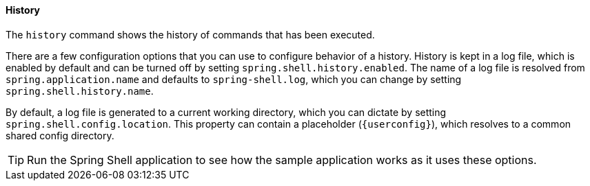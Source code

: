 [[built-in-commands-history]]
==== History

The `history` command shows the history of commands that has been executed.

There are a few configuration options that you can use to configure behavior
of a history. History is kept in a log file, which is enabled by default and can
be turned off by setting `spring.shell.history.enabled`. The name of a log file
is resolved from `spring.application.name` and defaults to `spring-shell.log`,
which you can change by setting `spring.shell.history.name`.

By default, a log file is generated to a current working directory, which you can dictate
by setting `spring.shell.config.location`. This property can contain
a placeholder (`{userconfig}`), which resolves to a common shared config directory.

TIP: Run the Spring Shell application to see how the sample application works as it uses these options.
